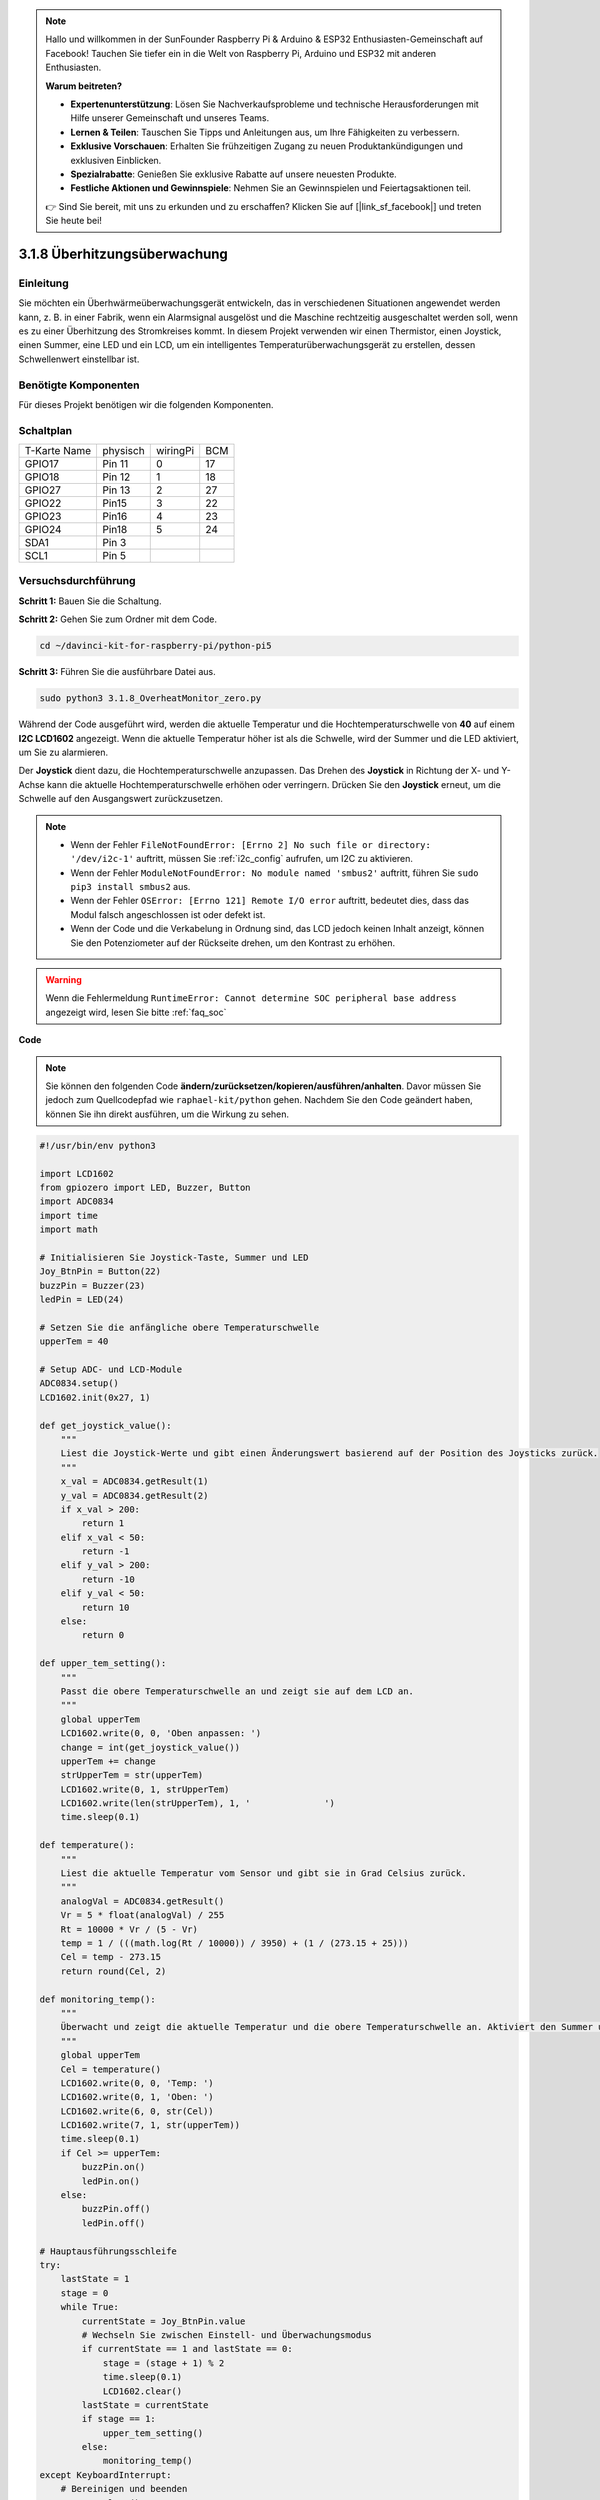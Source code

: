.. note::

    Hallo und willkommen in der SunFounder Raspberry Pi & Arduino & ESP32 Enthusiasten-Gemeinschaft auf Facebook! Tauchen Sie tiefer ein in die Welt von Raspberry Pi, Arduino und ESP32 mit anderen Enthusiasten.

    **Warum beitreten?**

    - **Expertenunterstützung**: Lösen Sie Nachverkaufsprobleme und technische Herausforderungen mit Hilfe unserer Gemeinschaft und unseres Teams.
    - **Lernen & Teilen**: Tauschen Sie Tipps und Anleitungen aus, um Ihre Fähigkeiten zu verbessern.
    - **Exklusive Vorschauen**: Erhalten Sie frühzeitigen Zugang zu neuen Produktankündigungen und exklusiven Einblicken.
    - **Spezialrabatte**: Genießen Sie exklusive Rabatte auf unsere neuesten Produkte.
    - **Festliche Aktionen und Gewinnspiele**: Nehmen Sie an Gewinnspielen und Feiertagsaktionen teil.

    👉 Sind Sie bereit, mit uns zu erkunden und zu erschaffen? Klicken Sie auf [|link_sf_facebook|] und treten Sie heute bei!

.. _3.1.8_py_pi5_monitor:


3.1.8 Überhitzungsüberwachung
================================

Einleitung
-------------------

Sie möchten ein Überhwärmeüberwachungsgerät entwickeln, das in verschiedenen Situationen angewendet werden kann, z. B. in einer Fabrik, wenn ein Alarmsignal ausgelöst und die Maschine rechtzeitig ausgeschaltet werden soll, wenn es zu einer Überhitzung des Stromkreises kommt. In diesem Projekt verwenden wir einen Thermistor, einen Joystick, einen Summer, eine LED und ein LCD, um ein intelligentes Temperaturüberwachungsgerät zu erstellen, dessen Schwellenwert einstellbar ist.

Benötigte Komponenten
------------------------------

Für dieses Projekt benötigen wir die folgenden Komponenten.

.. image:: ../python_pi5/img/4.1.13_overheat_monitor_list.png
    :width: 800
    :align: center

Schaltplan
--------------------------

============ ======== ======== ===
T-Karte Name physisch wiringPi BCM
GPIO17       Pin 11   0        17
GPIO18       Pin 12   1        18
GPIO27       Pin 13   2        27
GPIO22       Pin15    3        22
GPIO23       Pin16    4        23
GPIO24       Pin18    5        24
SDA1         Pin 3             
SCL1         Pin 5             
============ ======== ======== ===

.. image:: ../python_pi5/img/4.1.13_overheat_monitor_schematic.png
   :align: center

Versuchsdurchführung
-----------------------------

**Schritt 1:** Bauen Sie die Schaltung.

.. image:: ../python_pi5/img/4.1.13_overheat_monitor_circuit.png


**Schritt 2:** Gehen Sie zum Ordner mit dem Code.

.. raw:: html

   <run></run>

.. code-block:: 

    cd ~/davinci-kit-for-raspberry-pi/python-pi5

**Schritt 3:** Führen Sie die ausführbare Datei aus.

.. raw:: html

   <run></run>

.. code-block:: 

    sudo python3 3.1.8_OverheatMonitor_zero.py

Während der Code ausgeführt wird, werden die aktuelle Temperatur und die Hochtemperaturschwelle von **40** auf einem **I2C LCD1602** angezeigt. Wenn die aktuelle Temperatur höher ist als die Schwelle, wird der Summer und die LED aktiviert, um Sie zu alarmieren.

Der **Joystick** dient dazu, die Hochtemperaturschwelle anzupassen. Das Drehen des **Joystick** in Richtung der X- und Y-Achse kann die aktuelle Hochtemperaturschwelle erhöhen oder verringern. Drücken Sie den **Joystick** erneut, um die Schwelle auf den Ausgangswert zurückzusetzen.

.. note::

    * Wenn der Fehler ``FileNotFoundError: [Errno 2] No such file or directory: '/dev/i2c-1'`` auftritt, müssen Sie :ref:`i2c_config` aufrufen, um I2C zu aktivieren.
    * Wenn der Fehler ``ModuleNotFoundError: No module named 'smbus2'`` auftritt, führen Sie ``sudo pip3 install smbus2`` aus.
    * Wenn der Fehler ``OSError: [Errno 121] Remote I/O error`` auftritt, bedeutet dies, dass das Modul falsch angeschlossen ist oder defekt ist.
    * Wenn der Code und die Verkabelung in Ordnung sind, das LCD jedoch keinen Inhalt anzeigt, können Sie den Potenziometer auf der Rückseite drehen, um den Kontrast zu erhöhen.


.. warning::

    Wenn die Fehlermeldung ``RuntimeError: Cannot determine SOC peripheral base address`` angezeigt wird, lesen Sie bitte :ref:`faq_soc`

**Code**

.. note::
    Sie können den folgenden Code **ändern/zurücksetzen/kopieren/ausführen/anhalten**. Davor müssen Sie jedoch zum Quellcodepfad wie ``raphael-kit/python`` gehen. Nachdem Sie den Code geändert haben, können Sie ihn direkt ausführen, um die Wirkung zu sehen.

.. raw:: html

    <run></run>

.. code-block:: python

   #!/usr/bin/env python3

   import LCD1602
   from gpiozero import LED, Buzzer, Button
   import ADC0834
   import time
   import math

   # Initialisieren Sie Joystick-Taste, Summer und LED
   Joy_BtnPin = Button(22)
   buzzPin = Buzzer(23)
   ledPin = LED(24)

   # Setzen Sie die anfängliche obere Temperaturschwelle
   upperTem = 40

   # Setup ADC- und LCD-Module
   ADC0834.setup()
   LCD1602.init(0x27, 1)

   def get_joystick_value():
       """
       Liest die Joystick-Werte und gibt einen Änderungswert basierend auf der Position des Joysticks zurück.
       """
       x_val = ADC0834.getResult(1)
       y_val = ADC0834.getResult(2)
       if x_val > 200:
           return 1
       elif x_val < 50:
           return -1
       elif y_val > 200:
           return -10
       elif y_val < 50:
           return 10
       else:
           return 0

   def upper_tem_setting():
       """
       Passt die obere Temperaturschwelle an und zeigt sie auf dem LCD an.
       """
       global upperTem
       LCD1602.write(0, 0, 'Oben anpassen: ')
       change = int(get_joystick_value())
       upperTem += change
       strUpperTem = str(upperTem)
       LCD1602.write(0, 1, strUpperTem)
       LCD1602.write(len(strUpperTem), 1, '              ')
       time.sleep(0.1)

   def temperature():
       """
       Liest die aktuelle Temperatur vom Sensor und gibt sie in Grad Celsius zurück.
       """
       analogVal = ADC0834.getResult()
       Vr = 5 * float(analogVal) / 255
       Rt = 10000 * Vr / (5 - Vr)
       temp = 1 / (((math.log(Rt / 10000)) / 3950) + (1 / (273.15 + 25)))
       Cel = temp - 273.15
       return round(Cel, 2)

   def monitoring_temp():
       """
       Überwacht und zeigt die aktuelle Temperatur und die obere Temperaturschwelle an. Aktiviert den Summer und die LED, wenn die Temperatur den oberen Grenzwert überschreitet.
       """
       global upperTem
       Cel = temperature()
       LCD1602.write(0, 0, 'Temp: ')
       LCD1602.write(0, 1, 'Oben: ')
       LCD1602.write(6, 0, str(Cel))
       LCD1602.write(7, 1, str(upperTem))
       time.sleep(0.1)
       if Cel >= upperTem:
           buzzPin.on()
           ledPin.on()
       else:
           buzzPin.off()
           ledPin.off()

   # Hauptausführungsschleife
   try:
       lastState = 1
       stage = 0
       while True:
           currentState = Joy_BtnPin.value
           # Wechseln Sie zwischen Einstell- und Überwachungsmodus
           if currentState == 1 and lastState == 0:
               stage = (stage + 1) % 2
               time.sleep(0.1)
               LCD1602.clear()
           lastState = currentState
           if stage == 1:
               upper_tem_setting()
           else:
               monitoring_temp()
   except KeyboardInterrupt:
       # Bereinigen und beenden
       LCD1602.clear()
       ADC0834.destroy()


**Code-Erklärung**

#. In diesem Abschnitt werden die erforderlichen Bibliotheken für das Projekt importiert. ``LCD1602`` ist für das LCD-Display, ``gpiozero`` bietet Klassen für LED, Summer und Taste, ``ADC0834`` ist für die Analog-Digital-Umwandlung und ``time`` und ``math`` sind Python-Standardbibliotheken für zeitbezogene Funktionen bzw. mathematische Operationen.

   .. code-block:: python

       #!/usr/bin/env python3

       import LCD1602
       from gpiozero import LED, Buzzer, Button
       import ADC0834
       import time
       import math

#. Hier werden die Joystick-Taste, der Summer und die LED initialisiert. ``Button(22)`` erstellt ein Tastenobjekt, das mit dem GPIO-Pin 22 verbunden ist. ``Buzzer(23)`` und ``LED(24)`` initialisieren den Summer bzw. die LED an den GPIO-Pins 23 bzw. 24.

   .. code-block:: python

       # Initialisieren Sie Joystick-Taste, Summer und LED
       Joy_BtnPin = Button(22)
       buzzPin = Buzzer(23)
       ledPin = LED(24)

#. Legt die anfängliche obere Temperaturschwelle fest und initialisiert die ADC- und LCD-Module. Das LCD wird mit einer Adresse (``0x27``) und einem Modus (``1``) initialisiert.

   .. code-block:: python

       # Setzen Sie die anfängliche obere Temperaturschwelle
       upperTem = 40

       # Setup ADC- und LCD-Module
       ADC0834.setup()
       LCD1602.init(0x27, 1)

#. Diese Funktion liest die X- und Y-Werte des Joysticks mithilfe von ADC0834 aus. Sie gibt einen Änderungswert basierend auf der Position des Joysticks zurück, der zur Anpassung der Temperaturschwelle verwendet wird.

   .. code-block:: python

       def get_joystick_value():
           """
           Liest die Joystick-Werte und gibt einen Änderungswert basierend auf der Position des Joysticks zurück.
           """
           x_val = ADC0834.getResult(1)
           y_val = ADC0834.getResult(2)
           if x_val > 200:
               return 1
           elif x_val < 50:
               return -1
           elif y_val > 200:
               return -10
           elif y_val < 50:
               return 10
           else:
               return 0

#. Passt die obere Temperaturschwelle mithilfe der Joystick-Eingabe an. Die neue Schwelle wird auf dem LCD angezeigt.

   .. code-block:: python

       def upper_tem_setting():
           """
           Passt die obere Temperaturschwelle an und zeigt sie auf dem LCD an.
           """
           global upperTem
           LCD1602.write(0, 0, 'Oben anpassen: ')
           change = int(get_joystick_value())
           upperTem += change
           strUpperTem = str(upperTem)
           LCD1602.write(0, 1, strUpperTem)
           LCD1602.write(len(strUpperTem), 1, '              ')
           time.sleep(0.1)

#. Liest die aktuelle Temperatur mithilfe des Sensors mit ADC0834 und gibt sie in Grad Celsius zurück.

   .. code-block:: python

       def temperature():
           """
           Liest die aktuelle Temperatur vom Sensor und gibt sie in Grad Celsius zurück.
           """
           analogVal = ADC0834.getResult()
           Vr = 5 * float(analogVal) / 255
           Rt = 10000 * Vr / (5 - Vr)
           temp = 1 / (((math.log(Rt / 10000)) / 3950) + (1 / (273.15 + 25)))
           Cel = temp - 273.15
           return round(Cel, 2)

#. Überwacht und zeigt die aktuelle Temperatur und die obere Schwelle an. Wenn die Temperatur die obere Schwelle überschreitet, werden der Summer und die LED aktiviert.

   .. code-block:: python

       def monitoring_temp():
           """
           Überwacht und zeigt die aktuelle Temperatur und die obere Temperaturschwelle an. 
           Aktiviert den Summer und die LED, wenn die Temperatur den oberen Grenzwert überschreitet.
           """
           global upperTem
           Cel = temperature()
           LCD1602.write(0, 0, 'Temp: ')
           LCD1602.write(0, 1, 'Oben: ')
           LCD1602.write(6, 0, str(Cel))
           LCD1602.write(7, 1, str(upperTem))
           time.sleep(0.1)
           if Cel >= upperTem:
               buzzPin.on()
               ledPin.on()
           else:
               buzzPin.off()
               ledPin.off()

#. Die Hauptausführungsschleife wechselt basierend auf den Tastendrücken der Joystick-Taste zwischen Einstell- und Überwachungsmodus. Sie aktualisiert kontinuierlich entweder die Temperatureinstellung oder überwacht die aktuelle Temperatur.

   .. code-block:: python

       # Hauptausführungsschleife
       try:
           lastState = 1
           stage = 0
           while True:
               currentState = Joy_BtnPin.value
               # Wechseln Sie zwischen Einstell- und Überwachungsmodus
               if currentState == 1 and lastState == 0:
                   stage = (stage + 1) % 2
                   time.sleep(0.1)
                   LCD1602.clear()
               lastState = currentState
               if stage == 1:
                   upper_tem_setting()
               else:
                   monitoring_temp()
       except KeyboardInterrupt:
           # Bereinigen und beenden
           LCD1602.clear()
           ADC0834.destroy()
